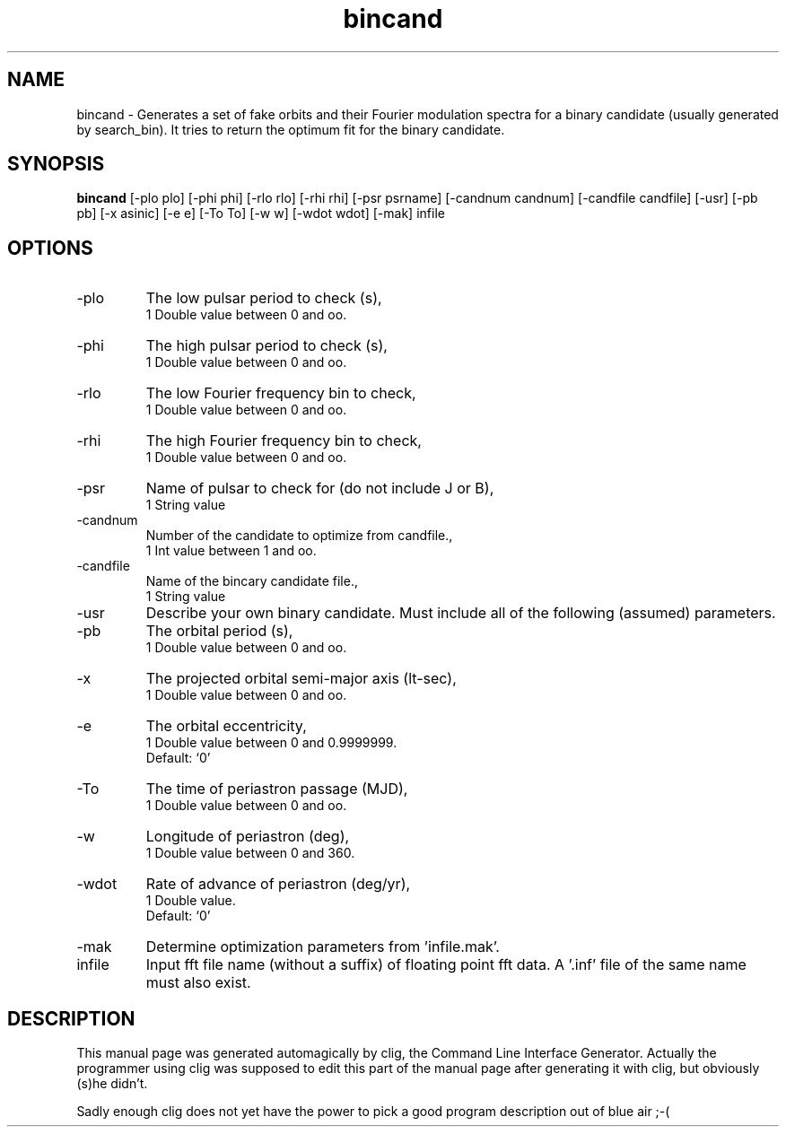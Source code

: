 .\" clig manual page template
.\" (C) 1995 Harald Kirsch (kir@iitb.fhg.de)
.\"
.\" This file was generated by
.\" clig -- command line interface generator
.\"
.\"
.\" Clig will always edit the lines between pairs of `cligPart ...',
.\" but will not complain, if a pair is missing. So, if you want to
.\" make up a certain part of the manual page by hand rather than have
.\" it edited by clig, remove the respective pair of cligPart-lines.
.\"
.\" cligPart TITLE
.TH "bincand" 1 "12Mar10" "Clig-manuals" "Programmer's Manual"
.\" cligPart TITLE end

.\" cligPart NAME
.SH NAME
bincand \- Generates a set of fake orbits and their Fourier modulation spectra for a binary candidate (usually generated by search_bin).  It tries to return the optimum fit for the binary candidate.
.\" cligPart NAME end

.\" cligPart SYNOPSIS
.SH SYNOPSIS
.B bincand
[-plo plo]
[-phi phi]
[-rlo rlo]
[-rhi rhi]
[-psr psrname]
[-candnum candnum]
[-candfile candfile]
[-usr]
[-pb pb]
[-x asinic]
[-e e]
[-To To]
[-w w]
[-wdot wdot]
[-mak]
infile
.\" cligPart SYNOPSIS end

.\" cligPart OPTIONS
.SH OPTIONS
.IP -plo
The low pulsar period to check (s),
.br
1 Double value between 0 and oo.
.IP -phi
The high pulsar period to check (s),
.br
1 Double value between 0 and oo.
.IP -rlo
The low Fourier frequency bin to check,
.br
1 Double value between 0 and oo.
.IP -rhi
The high Fourier frequency bin to check,
.br
1 Double value between 0 and oo.
.IP -psr
Name of pulsar to check for (do not include J or B),
.br
1 String value
.IP -candnum
Number of the candidate to optimize from candfile.,
.br
1 Int value between 1 and oo.
.IP -candfile
Name of the bincary candidate file.,
.br
1 String value
.IP -usr
Describe your own binary candidate.  Must include all of the following (assumed) parameters.
.IP -pb
The orbital period (s),
.br
1 Double value between 0 and oo.
.IP -x
The projected orbital semi-major axis (lt-sec),
.br
1 Double value between 0 and oo.
.IP -e
The orbital eccentricity,
.br
1 Double value between 0 and 0.9999999.
.br
Default: `0'
.IP -To
The time of periastron passage (MJD),
.br
1 Double value between 0 and oo.
.IP -w
Longitude of periastron (deg),
.br
1 Double value between 0 and 360.
.IP -wdot
Rate of advance of periastron (deg/yr),
.br
1 Double value.
.br
Default: `0'
.IP -mak
Determine optimization parameters from 'infile.mak'.
.IP infile
Input fft file name (without a suffix) of floating point fft data.  A '.inf' file of the same name must also exist.
.\" cligPart OPTIONS end

.\" cligPart DESCRIPTION
.SH DESCRIPTION
This manual page was generated automagically by clig, the
Command Line Interface Generator. Actually the programmer
using clig was supposed to edit this part of the manual
page after
generating it with clig, but obviously (s)he didn't.

Sadly enough clig does not yet have the power to pick a good
program description out of blue air ;-(
.\" cligPart DESCRIPTION end
